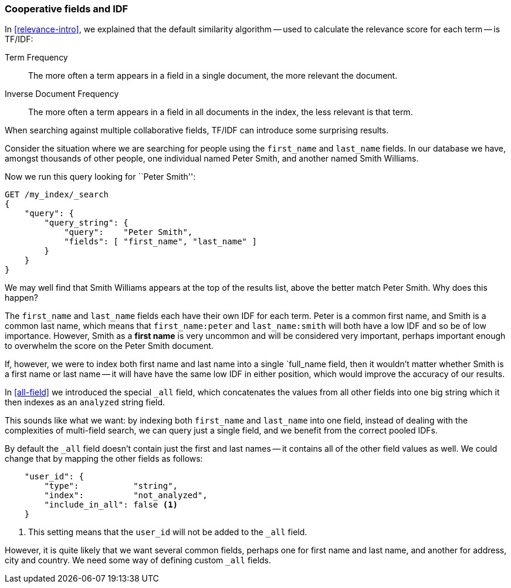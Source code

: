 === Cooperative fields and IDF

In <<relevance-intro>>, we explained that the default similarity algorithm --
used to calculate the relevance score for each term -- is TF/IDF:

Term Frequency::

    The more often a term appears in a field in a single document, the more
    relevant the document.

Inverse Document Frequency::

    The more often a term appears in a field in all documents in the index,
    the less relevant is that term.

When searching against multiple collaborative fields, TF/IDF can introduce
some surprising results.

Consider the situation where we are searching for people using the
`first_name` and `last_name` fields. In our database we have, amongst
thousands of other people, one individual named Peter Smith, and another named
Smith Williams.

Now we run this query looking for ``Peter Smith'':

[source,js]
--------------------------------------------------
GET /my_index/_search
{
    "query": {
        "query_string": {
            "query":    "Peter Smith",
            "fields": [ "first_name", "last_name" ]
        }
    }
}
--------------------------------------------------

We may well find that Smith Williams appears at the top of the results list,
above the better match Peter Smith.  Why does this happen?

The `first_name` and `last_name` fields each have their own IDF for each term.
Peter is a common first name, and Smith is a common last name, which means
that `first_name:peter` and `last_name:smith` will both have a low IDF and so
be of low importance.  However, Smith as a *first name* is very uncommon and
will be considered very important, perhaps important enough to overwhelm the
score on the Peter Smith document.

If, however, we were to index both first name and last name into a single
`full_name field, then it wouldn't matter whether Smith is a first name or
last name -- it will have have the same low IDF in either position, which
would improve the accuracy of our results.

In <<all-field>> we introduced the special `_all` field, which concatenates
the values from all other fields into one big string which it then indexes as
an `analyzed` string field.

This sounds like what we want: by indexing both `first_name` and `last_name`
into one field, instead of dealing with the complexities of multi-field
search, we can query just a single field, and we benefit from the correct
pooled IDFs.

By default the `_all` field doesn't contain just the first and last names --
it contains all of the other field values as well.  We could change that by
mapping the other fields as follows:

[source,js]
--------------------------------------------------
    "user_id": {
        "type":           "string",
        "index":          "not_analyzed",
        "include_in_all": false <1>
    }
--------------------------------------------------
<1> This setting means that the `user_id` will not be added to the `_all`
    field.

However, it is quite likely that we want several common fields, perhaps one
for first name and last name, and another for address, city and country.
We need some way of defining custom `_all` fields.



